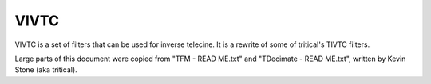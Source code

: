 .. _vivtc:

VIVTC
=====

VIVTC is a set of filters that can be used for inverse telecine. It is a rewrite of some of tritical's TIVTC filters.

.. function:: VFM(clip clip, int order[, int field=order, int mode=1, bint mchroma=1, int cthresh=9, int mi=80, bint chroma=1, int blockx=16, int blocky=16, int y0=16, int y1=16, float scthresh=12, int micmatch=1, bint micout=0, clip clip2])
   :module: vivtc

   VFM is a field matching filter that recovers the original progressive frames from a telecined stream. VFM's output will contain duplicated frames, which is why it must be further processed by a decimation filter, like VDecimate.

   Unlike TFM, VFM does not have any postprocessing capabilities.

   VFM adds the following properties to every frame it outputs:
      VFMMics
         Array of five integers.

         It will contain the mic values for the five possible matches (p/c/n/b/u). Some of them may be unset (-1), depending on *micout* and *micmatch*.

      _Combed
         1 if VFM thinks the frame is combed, 0 if not.

      VFMMatch
         Match used for the frame.

         0 = p

         1 = c

         2 = n

         3 = b

         4 = u

      VFMSceneChange
         1 if VFM thinks the frame is a scene change, 0 if not.


   Parameters:
      clip
         Input clip. Only YUV420P8 with constant dimensions supported.

      order
         Sets the field order of the clip. If this parameter has the wrong value, VFM's output will be visibly wrong.

         0 - bottom field first

         1 - top field first

      field
         Sets the field to match from. It is recommended to set this to the same value
         as *order* unless you experience matching failures with that setting. In certain
         circumstances changing the field that is used to match from can have a large impact
         on matching performance.

         0 - bottom field

         1 - top field

         Default: same as *order*.

      mode
         Sets the matching mode or strategy to use. Plain 2-way matching (option 0) is the
         safest of all the options in the sense that it won't risk creating jerkiness due to
         duplicate frames when possible, but if there are bad edits or blended fields it will
         end up outputting combed frames when a good match might actually exist. 3-way matching +
         trying the 4th/5th matches if all 3 of the original matches are detected as combed
         (option 5) is the most risky in terms of creating jerkiness, but will almost always
         find a good frame if there is one. The other settings (options 1, 2, 3, and 4) are all
         somewhere in between options 0 and 5 in terms of risking jerkiness and creating
         duplicate frames vs. finding good matches in sections with bad edits, orphaned fields,
         blended fields, etc.

         Possible settings are::

            0 = 2-way match                                                          (p/c)
            1 = 2-way match + 3rd match on combed                                    (p/c + n)
            2 = 2-way match + 3rd match (same order) on combed                       (p/c + u)
            3 = 2-way match + 3rd match on combed + 4th/5th matches if still combed  (p/c + n + u/b)
            4 = 3-way match                                                          (p/c/n)
            5 = 3-way match + 4th/5th matches on combed                              (p/c/n + u/b)

         The () at the end indicate the matches that would be used for that mode assuming order=1
         and field=1.

         0 is the fastest and 5 is the slowest.

         Default: 1.

      mchroma
         Sets whether or not chroma is included during the match comparisons. In most
         cases it is recommended to leave this enabled. Only if your clip has bad chroma
         problems such as heavy rainbowing or other artifacts should you set this to false.
         Setting this to false could also be used to speed things up at the cost of some 
         accuracy.

         Default: true.

      cthresh
         This is the area combing threshold used for combed frame detection. This essentially
         controls how "strong" or "visible" combing must be to be detected. Larger values
         mean combing must be more visible and smaller values mean combing can be less
         visible or strong and still be detected. Valid settings are from -1 (every pixel
         will be detected as combed) to 255 (no pixel will be detected as combed). This
         is basically a pixel difference value. A good range is between 8 to 12.
         
         Default: 9.

      mi
         The number of combed pixels inside any of the *blockx* by *blocky* size blocks on the frame
         for the frame to be detected as combed. While *cthresh* controls how "visible" the
         combing must be, this setting controls "how much" combing there must be in any localized
         area (a window defined by the *blockx* and *blocky* settings) on the frame. The minimum is 0,
         the maximum is *blocky* * *blockx* (at which point no frames will ever be detected as combed).
         
         Default: 80.

      chroma
         Sets whether or not chroma is considered in the combed frame decision. Only
         disable this if your source has chroma problems (rainbowing, etc) that are
         causing problems for the combed frame detection with *chroma* enabled. Actually,
         using chroma=false is usually more reliable, except in case there
         is chroma-only combing in the source.

         Default: true.

      blockx

      blocky
         Sets the size of the window used during combed frame detection. This has
         to do with the size of the area in which *mi* number of pixels are required to be
         detected as combed for a frame to be declared combed. See the *mi* parameter
         description for more info. Possible values are any power of 2 between 4 and 512.

         Defaults: 16, 16.

      y0

      y1
         The rows from *y0* to *y1* will be excluded from the field matching decision.
         This can be used to ignore subtitles, a logo, or other things that may interfere with the matching.
         Set *y0* equal to *y1* to disable.

         Defaults: 16, 16.

      scthresh
         Sets the scenechange threshold as a percentage of maximum change on the luma plane.
         Good values are in the 8 to 14 range. 

         Default: 12.

      micmatch
         When micmatch is greater than 0, tfm will take into account the mic values of matches
         when deciding what match to use as the final match. Only matches that could be used
         within the current matching mode are considered. micmatch has 3 possible settings:

         0 - disabled. Modes 1, 2 and 3 effectively become identical to mode 0. Mode 5 becomes identical to mode 4.

         1 - micmatching will be used only around scene changes. See the *scthresh* parameter.

         2 - micmatching will be used everywhere.

         Default: 1.

      micout
         If true, VFM will calculate the mic values for all possible matches (p/c/n/b/u).
         Otherwise, only the mic values for the matches allowed by *mode* will be calculated.

         Default: false.

      clip2
         Clip that VFM will use to create the output frames. If *clip2* is used, VFM will perform all calculations based on *clip*, but will copy the chosen fields from *clip2*. This can be used to work around VFM's video format limitations. For example::
         
            # Assume original is a YUV444P16 clip.
            yv12 = c.resize.Bicubic(clip=original, format=vs.YUV420P8)
            # fieldmatched will be YUV444P16.
            fieldmatched = c.vivtc.VFM(clip=yv12, order=1, clip2=original)



.. function:: VDecimate(clip clip[, int cycle=5, bint chroma=1, float dupthresh=1.1, float scthresh=15, int blockx=32, int blocky=32, clip clip2, string ovr=""])
   :module: vivtc

   VDecimate is a decimation filter. It drops one in every *cycle* frames -- the one that is most likely to be a duplicate (mode 0 in TDecimate).

   Parameters:
      clip
         Input clip. Must have constant format and dimensions, known length, integer sample type, and bit depth between 8 and 16 bits per sample.

      cycle
         Size of a cycle, in frames. One in every *cycle* frames will be decimated.

         Default: 5.

      chroma
         Controls whether the chroma is considered when calculating frame difference metrics.

         Default: true when the input clip has chroma.

      dupthresh
         This sets the threshold for duplicate detection. If the difference metric for a frame is less
         than or equal to this value then it is declared a duplicate. This value is a percentage
         of maximum change for a block defined by the *blockx* and *blocky* values, so 1.1 means 1.1% of maximum possible change.

         Default: 1.1.

      scthresh
         Sets the threshold for detecting scene changes. This value is a percentage
         of maximum change for the luma plane. Good values are between 10 and 15.

         Default: 15.

      blockx

      blocky
         Sets the size of the blocks used for metric calculations. Larger blocks
         give better noise suppression, but also give worse detection of small movements.
         Possible values are any power of 2 between 4 and 512.

         Defaults: 32, 32.

      clip2
         This has the same purpose as VFM's *clip2* parameter.

      ovr
         Text file containing overrides. This can be used to manually choose what frames get dropped.

         Example::

            # A comment. Lines starting with # will be ignored.
            # Drop a specific frame:
            314 -
            # Drop every fourth frame, starting at frame 1001, up to frame 5403:
            1001,5403 +++-+

         The frame numbers apply to the undecimated input clip, of course.

         The decimation pattern must contain *cycle* characters.

         If the overrides mark more than one frame per cycle, the first frame marked for decimation in the cycle will be dropped.


Large parts of this document were copied from "TFM - READ ME.txt" and "TDecimate - READ ME.txt", written by Kevin Stone (aka tritical).
